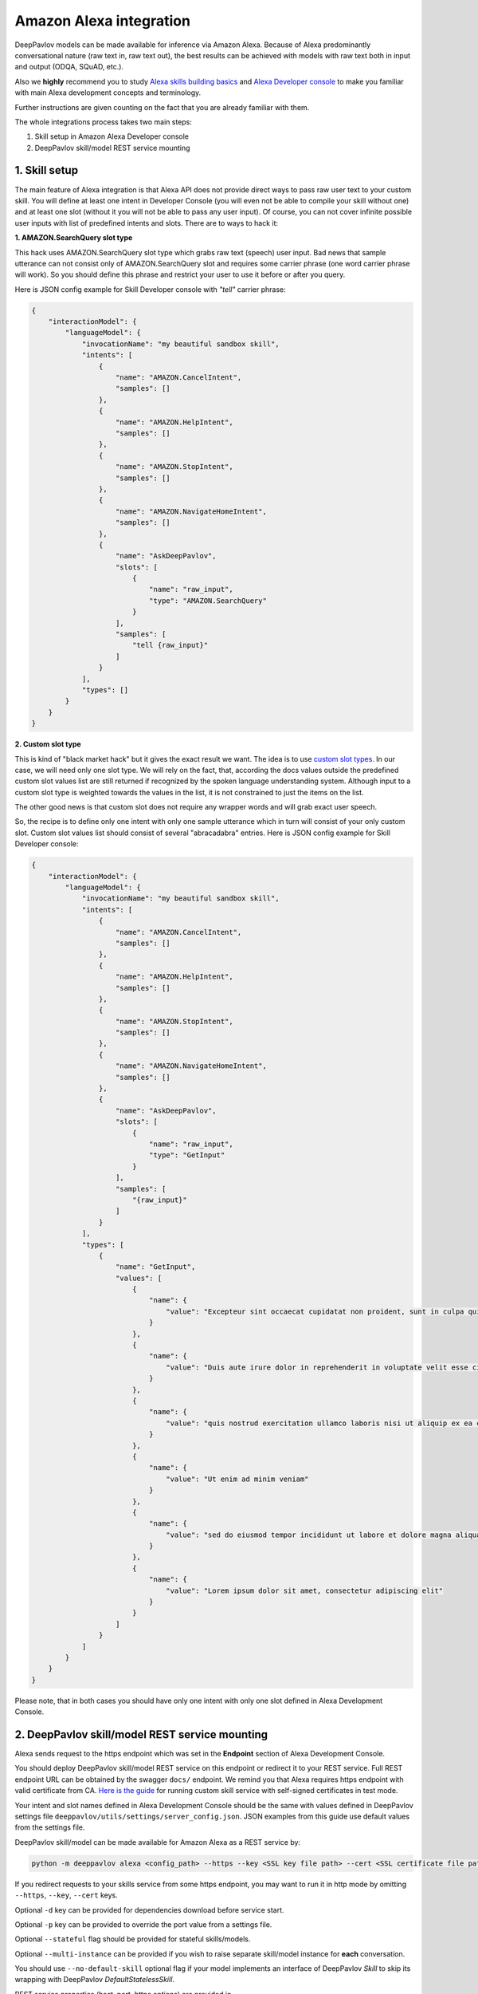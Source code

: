 Amazon Alexa integration
========================

DeepPavlov models can be made available for inference via Amazon Alexa. Because of Alexa predominantly
conversational nature (raw text in, raw text out), the best results can be achieved with models with raw text both
in input and output (ODQA, SQuAD, etc.).

Also we **highly** recommend you to study `Alexa skills building basics <https://developer.amazon.com/docs/ask-overviews/build-skills-with-the-alexa-skills-kit.html>`__
and `Alexa Developer console <https://developer.amazon.com/docs/devconsole/about-the-developer-console.html>`__
to make you familiar with main Alexa development concepts and terminology.

Further instructions are given counting on the fact that you are already familiar with them.

The whole integrations process takes two main steps:

1. Skill setup in Amazon Alexa Developer console
2. DeepPavlov skill/model REST service mounting

1. Skill setup
--------------

The main feature of Alexa integration is that Alexa API does not provide  direct ways to pass raw user text to your custom skill.
You will define at least one intent in Developer Console (you will even not be able to compile your skill without one)
and at least one slot (without it you will not be able to pass any user input). Of course, you can not cover infinite
possible user inputs with list of predefined intents and slots. There are to ways to hack it:

**1. AMAZON.SearchQuery slot type**

This hack uses AMAZON.SearchQuery slot type which grabs raw text (speech) user input. Bad news that sample utterance
can not consist only of AMAZON.SearchQuery slot and requires some carrier phrase (one word carrier phrase will work).
So you should define this phrase and restrict your user to use it before or after you query.

Here is JSON config example for Skill Developer console with *"tell"* carrier phrase:

.. code:: json

    {
        "interactionModel": {
            "languageModel": {
                "invocationName": "my beautiful sandbox skill",
                "intents": [
                    {
                        "name": "AMAZON.CancelIntent",
                        "samples": []
                    },
                    {
                        "name": "AMAZON.HelpIntent",
                        "samples": []
                    },
                    {
                        "name": "AMAZON.StopIntent",
                        "samples": []
                    },
                    {
                        "name": "AMAZON.NavigateHomeIntent",
                        "samples": []
                    },
                    {
                        "name": "AskDeepPavlov",
                        "slots": [
                            {
                                "name": "raw_input",
                                "type": "AMAZON.SearchQuery"
                            }
                        ],
                        "samples": [
                            "tell {raw_input}"
                        ]
                    }
                ],
                "types": []
            }
        }
    }

**2. Custom slot type**

This is kind of "black market hack" but it gives the exact result we want. The idea is to use
`custom slot types <https://developer.amazon.com/docs/custom-skills/create-and-edit-custom-slot-types.html>`__.
In our case, we will need only one slot type. We will rely on the fact, that, according the docs values outside the
predefined custom slot values list are still returned if recognized by the spoken language understanding system.
Although input to a custom slot type is weighted towards the values in the list, it is not constrained to just the
items on the list.

The other good news is that custom slot does not require any wrapper words and will grab exact user speech.

So, the recipe is to define only one intent with only one sample utterance which in turn will consist of your only custom slot.
Custom slot values list should consist of several "abracadabra" entries. Here is JSON config example for Skill Developer
console:

.. code:: json

    {
        "interactionModel": {
            "languageModel": {
                "invocationName": "my beautiful sandbox skill",
                "intents": [
                    {
                        "name": "AMAZON.CancelIntent",
                        "samples": []
                    },
                    {
                        "name": "AMAZON.HelpIntent",
                        "samples": []
                    },
                    {
                        "name": "AMAZON.StopIntent",
                        "samples": []
                    },
                    {
                        "name": "AMAZON.NavigateHomeIntent",
                        "samples": []
                    },
                    {
                        "name": "AskDeepPavlov",
                        "slots": [
                            {
                                "name": "raw_input",
                                "type": "GetInput"
                            }
                        ],
                        "samples": [
                            "{raw_input}"
                        ]
                    }
                ],
                "types": [
                    {
                        "name": "GetInput",
                        "values": [
                            {
                                "name": {
                                    "value": "Excepteur sint occaecat cupidatat non proident, sunt in culpa qui officia deserunt mollit anim id est laborum"
                                }
                            },
                            {
                                "name": {
                                    "value": "Duis aute irure dolor in reprehenderit in voluptate velit esse cillum dolore eu fugiat nulla pariatur"
                                }
                            },
                            {
                                "name": {
                                    "value": "quis nostrud exercitation ullamco laboris nisi ut aliquip ex ea commodo consequat"
                                }
                            },
                            {
                                "name": {
                                    "value": "Ut enim ad minim veniam"
                                }
                            },
                            {
                                "name": {
                                    "value": "sed do eiusmod tempor incididunt ut labore et dolore magna aliqua"
                                }
                            },
                            {
                                "name": {
                                    "value": "Lorem ipsum dolor sit amet, consectetur adipiscing elit"
                                }
                            }
                        ]
                    }
                ]
            }
        }
    }

Please note, that in both cases you should have only one intent with only one slot defined in Alexa Development Console.

2. DeepPavlov skill/model REST service mounting
---------------------------------------------------

Alexa sends request to the https endpoint which was set in the **Endpoint** section of Alexa Development Console.

You should deploy DeepPavlov skill/model REST service on this
endpoint or redirect it to your REST service. Full REST endpoint URL
can be obtained by the swagger ``docs/`` endpoint. We remind you that Alexa requires https endpoint
with valid certificate from CA. `Here is the guide <https://developer.amazon.com/docs/custom-skills/configure-web-service-self-signed-certificate.html>`__
for running custom skill service with self-signed certificates in test mode.

Your intent and slot names defined in Alexa Development Console should be the same with values defined in
DeepPavlov settings file ``deeppavlov/utils/settings/server_config.json``. JSON examples from this guide use default values from
the settings file.

DeepPavlov skill/model can be made available for Amazon Alexa as a REST service by:

.. code:: bash

    python -m deeppavlov alexa <config_path> --https --key <SSL key file path> --cert <SSL certificate file path> [-d] [-p <port_number>] [--stateful] [--multi-instance] [--no-default-skill]

If you redirect requests to your skills service from some https endpoint, you may want to run it in http mode by
omitting ``--https``, ``--key``, ``--cert`` keys.

Optional ``-d`` key can be provided for dependencies download
before service start.

Optional ``-p`` key can be provided to override the port value from a settings file.

Optional ``--stateful`` flag should be provided for stateful skills/models.

Optional ``--multi-instance`` can be provided if you wish to raise separate skill/model instance
for **each** conversation.

You should use ``--no-default-skill`` optional flag if your model implements an interface of DeepPavlov *Skill*
to skip its wrapping with DeepPavlov *DefaultStatelessSkill*.

REST service properties (host, port, https options) are provided in ``deeppavlov/utils/settings/server_config.json``. Please note,
that all command line parameters override corresponding config ones.
